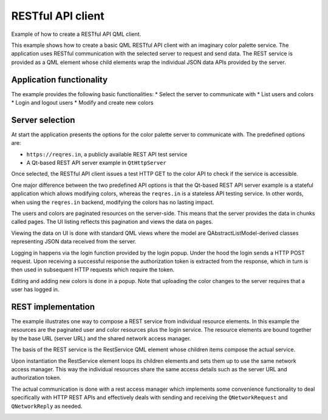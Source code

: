 RESTful API client
==================

Example of how to create a RESTful API QML client.

This example shows how to create a basic QML RESTful API client with an
imaginary color palette service. The application uses RESTful communication
with the selected server to request and send data. The REST service is provided
as a QML element whose child elements wrap the individual JSON data APIs
provided by the server.

Application functionality
-------------------------

The example provides the following basic functionalities:
* Select the server to communicate with
* List users and colors
* Login and logout users
* Modify and create new colors

Server selection
----------------

At start the application presents the options for the color palette server to communicate
with. The predefined options are:

* ``https://reqres.in``, a publicly available REST API test service
* A Qt-based REST API server example in ``QtHttpServer``

Once selected, the RESTful API client issues a test HTTP GET to the color API
to check if the service is accessible.

One major difference between the two predefined API options is that the
Qt-based REST API server example is a stateful application which allows
modifying colors, whereas the ``reqres.in`` is a stateless API testing service.
In other words, when using the ``reqres.in`` backend, modifying the colors has
no lasting impact.

The users and colors are paginated resources on the server-side. This means
that the server provides the data in chunks called pages. The UI listing
reflects this pagination and views the data on pages.

Viewing the data on UI is done with standard QML views where the model are
QAbstractListModel-derived classes representing JSON data received from the
server.

Logging in happens via the login function provided by the login popup. Under
the hood the login sends a HTTP POST request. Upon receiving a successful
response the authorization token is extracted from the response, which in turn
is then used in subsequent HTTP requests which require the token.

Editing and adding new colors is done in a popup. Note that uploading the color
changes to the server requires that a user has logged in.

REST implementation
-------------------

The example illustrates one way to compose a REST service from individual resource elements. In
this example the resources are the paginated user and color resources plus the login service.
The resource elements are bound together by the base URL (server URL) and the shared network access
manager.

The basis of the REST service is the RestService QML element whose children items
compose the actual service.

Upon instantiation the RestService element loops its children elements and sets
them up to use the same network access manager. This way the individual
resources share the same access details such as the server URL and
authorization token.

The actual communication is done with a rest access manager which implements
some convenience functionality to deal specifically with HTTP REST APIs and
effectively deals with sending and receiving the ``QNetworkRequest`` and
``QNetworkReply`` as needed.

.. image:: colorpaletteclient.webp
   :width: 90%
   :align: center
   :alt: RESTful API client
